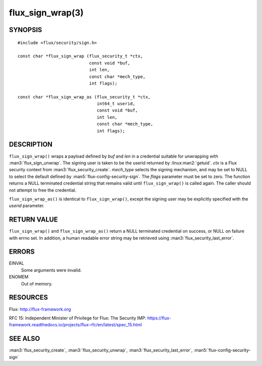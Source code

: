 =================
flux_sign_wrap(3)
=================


SYNOPSIS
========

::

   #include <flux/security/sign.h>

   const char *flux_sign_wrap (flux_security_t *ctx,
                               const void *buf,
                               int len,
                               const char *mech_type,
                               int flags);

   const char *flux_sign_wrap_as (flux_security_t *ctx,
                                  int64_t userid,
                                  const void *buf,
                                  int len,
                                  const char *mech_type,
                                  int flags);


DESCRIPTION
===========

``flux_sign_wrap()`` wraps a payload defined by *buf* and *len* in a credential
suitable for unwrapping with :man3:`flux_sign_unwrap`.  The signing user is
taken to be the userid returned by :linux:man2:`getuid`.  *ctx* is a Flux
security context from :man3:`flux_security_create`.  *mech_type* selects the
signing mechanism, and may be set to NULL to select the default defined
by :man5:`flux-config-security-sign`.  The *flags* parameter must be set to
zero.  The function returns a NULL terminated credential string that remains
valid until ``flux_sign_wrap()`` is called again.  The caller should not
attempt to free the credential.

``flux_sign_wrap_as()`` is identical to ``flux_sign_wrap()``, except the
signing user may be explicitly specified with the *userid* parameter.


RETURN VALUE
============

``flux_sign_wrap()`` and ``flux_sign_wrap_as()`` return a NULL terminated
credential on success, or NULL on failure with errno set.  In addition, a human
readable error string may be retrieved using :man3:`flux_security_last_error`.


ERRORS
======

EINVAL
   Some arguments were invalid.

ENOMEM
   Out of memory.


RESOURCES
=========

Flux: http://flux-framework.org

RFC 15: Independent Minister of Privilege for Flux: The Security IMP: https://flux-framework.readthedocs.io/projects/flux-rfc/en/latest/spec_15.html


SEE ALSO
========

:man3:`flux_security_create`, :man3:`flux_security_unwrap`,
:man3:`flux_security_last_error`, :man5:`flux-config-security-sign`
